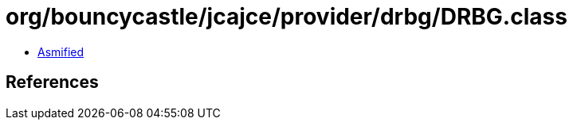 = org/bouncycastle/jcajce/provider/drbg/DRBG.class

 - link:DRBG-asmified.java[Asmified]

== References

